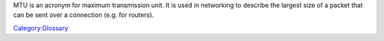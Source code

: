 .. raw:: mediawiki

   {{wikipedia|Maximum Transmission Unit}}

MTU is an acronym for maximum transmission unit. It is used in networking to describe the largest size of a packet that can be sent over a connection (e.g. for routers).

`Category:Glossary <Category:Glossary>`__
